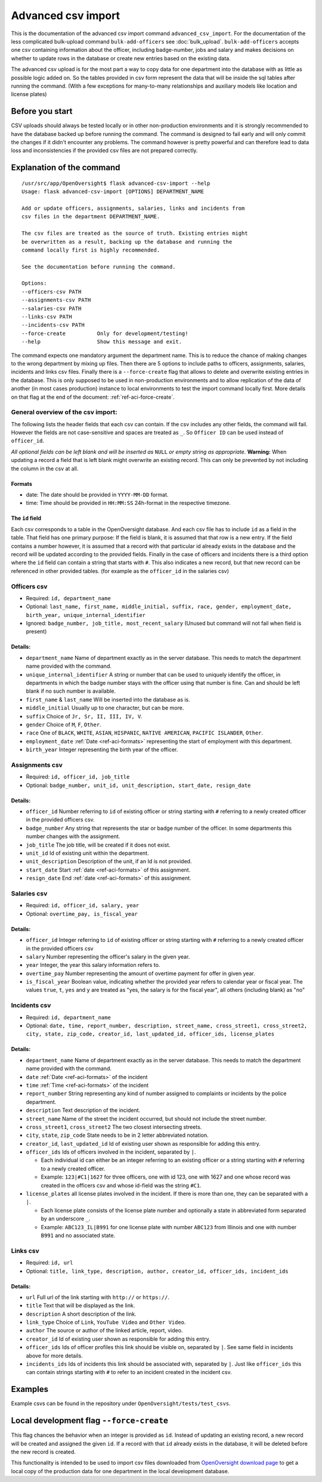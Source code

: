 Advanced csv import
=============================================

This is the documentation of the advanced csv import command ``advanced_csv_import``. For the documentation of the less complicated
bulk-upload command ``bulk-add-officers`` see :doc:`bulk_upload`. ``bulk-add-officers`` accepts one csv containing information
about the officer, including badge-number, jobs and salary and makes decisions on whether to update rows in the database
or create new entries based on the existing data.

The advanced csv upload is for the most part a way to copy data for one department into the database with as little as possible logic added on.
So the tables provided in csv form represent the data that will be inside the sql tables after running the command.
(With a few exceptions for many-to-many relationships and auxiliary models like location and license plates)

Before you start
----------------

CSV uploads should always be tested locally or in other non-production environments and it is strongly recommended
to have the database backed up before running the command. The command is designed to fail early and will
only commit the changes if it didn't encounter any problems. The command however is pretty powerful
and can therefore lead to data loss and inconsistencies if the provided csv files are not prepared correctly.

Explanation of the command
--------------------------

::

  /usr/src/app/OpenOversight$ flask advanced-csv-import --help
  Usage: flask advanced-csv-import [OPTIONS] DEPARTMENT_NAME

  Add or update officers, assignments, salaries, links and incidents from
  csv files in the department DEPARTMENT_NAME.

  The csv files are treated as the source of truth. Existing entries might
  be overwritten as a result, backing up the database and running the
  command locally first is highly recommended.

  See the documentation before running the command.

  Options:
  --officers-csv PATH
  --assignments-csv PATH
  --salaries-csv PATH
  --links-csv PATH
  --incidents-csv PATH
  --force-create          Only for development/testing!
  --help                  Show this message and exit.


The command expects one mandatory argument the department name.
This is to reduce the chance of making changes to the wrong department by mixing up files.
Then there are 5 options to include paths to officers, assignments, salaries, incidents and links csv files.
Finally there is a ``--force-create`` flag that allows to delete and overwrite existing entries in the database.
This is only supposed to be used in non-production environments and to allow replication of the data of another (in most cases production)
instance to local environments to test the import command locally first. More details on that flag at the end of the document: :ref:`ref-aci-force-create`.

General overview of the csv import:
^^^^^^^^^^^^^^^^^^^^^^^^^^^^^^^^^^^

The following lists the header fields that each csv can contain. If the csv includes any other fields, the command will fail.
However the fields are not case-sensitive and spaces are treated as ``_``. So ``Officer ID`` can be used instead of ``officer_id``.

*All optional fields can be left blank and will be inserted as* ``NULL`` *or empty string as appropriate.*
**Warning:** When updating a record a field that is left blank might overwrite an existing record.
This can only be prevented by not including the column in the csv at all.

.. _ref-aci-formats:

Formats
~~~~~~~~~~~~
- date: The date should be provided in ``YYYY-MM-DD`` format.
- time: Time should be provided in ``HH:MM:SS`` 24h-format in the respective timezone.


The ``id`` field
~~~~~~~~~~~~~~~~~

Each csv corresponds to a table in the OpenOversight database. And each csv file has to include ``id`` as a field in the table.
That field has one primary purpose: If the field is blank, it is assumed that that row is a new entry.
If the field contains a number however, it is assumed that a record with that particular id already exists in the database
and the record will be updated according to the provided fields. Finally in the case of officers and incidents
there is a third option where the ``id`` field can contain a string that starts with ``#``. This also indicates a new record,
but that new record can be referenced in other provided tables. (for example as the ``officer_id`` in the salaries csv)



Officers csv
^^^^^^^^^^^^
- Required: ``id, department_name``
- Optional: ``last_name, first_name, middle_initial, suffix, race, gender, employment_date, birth_year, unique_internal_identifier``
- Ignored: ``badge_number, job_title, most_recent_salary`` (Unused but command will not fail when field is present)

Details:
~~~~~~~~
-  ``department_name`` Name of department exactly as in the server database.
   This needs to match the department name provided with the command.
-  ``unique_internal_identifier`` A string or number that can be used to
   uniquely identify the officer, in departments in which the badge
   number stays with the officer using that number is fine. Can and should be left blank
   if no such number is available.
-  ``first_name`` & ``last_name`` Will be inserted into the database as is.
-  ``middle_initial`` Usually up to one character, but can be more.
-  ``suffix`` Choice of ``Jr, Sr, II, III, IV, V``.
-  ``gender`` Choice of ``M``, ``F``, ``Other``.
-  ``race`` One of ``BLACK``, ``WHITE``, ``ASIAN``, ``HISPANIC``, ``NATIVE AMERICAN``, ``PACIFIC ISLANDER``, ``Other``.
-  ``employment_date`` :ref:`Date <ref-aci-formats>` representing the start of employment with this department.
-  ``birth_year`` Integer representing the birth year of the officer.

Assignments csv
^^^^^^^^^^^^^^^
- Required: ``id, officer_id, job_title``
- Optional: ``badge_number, unit_id, unit_description, start_date, resign_date``

Details:
~~~~~~~~
-  ``officer_id`` Number referring to ``id`` of existing officer or string starting with ``#`` referring to a newly created officer in the provided officers csv.
-  ``badge_number`` Any string that represents the star or badge number of the officer. In some departments this number changes with the assignment.
-  ``job_title`` The job title, will be created if it does not exist.
-  ``unit_id`` Id of existing unit within the department.
-  ``unit_description`` Description of the unit, if an Id is not provided.
-  ``start_date`` Start :ref:`date <ref-aci-formats>` of this assignment.
-  ``resign_date`` End :ref:`date <ref-aci-formats>` of this assignment.

Salaries csv
^^^^^^^^^^^^
- Required: ``id, officer_id, salary, year``
- Optional: ``overtime_pay, is_fiscal_year``

Details:
~~~~~~~~
-  ``officer_id`` Integer referring to ``id`` of existing officer or string starting with ``#`` referring to a newly created officer in the provided officers csv
- ``salary`` Number representing the officer's salary in the given year.
- ``year`` Integer, the year this salary information refers to.
- ``overtime_pay`` Number representing the amount of overtime payment for offer in given year.
- ``is_fiscal_year`` Boolean value, indicating whether the provided year refers to calendar year or fiscal year.
  The values ``true``, ``t``, ``yes`` and  ``y`` are treated as "yes, the salary is for the fiscal year", all others (including blank) as "no"

Incidents csv
^^^^^^^^^^^^^
- Required: ``id, department_name``
- Optional: ``date, time, report_number, description, street_name, cross_street1, cross_street2, city, state, zip_code,
  creator_id, last_updated_id, officer_ids, license_plates``

Details:
~~~~~~~~
-  ``department_name`` Name of department exactly as in the server database.
   This needs to match the department name provided with the command.
- ``date`` :ref:`Date <ref-aci-formats>` of the incident
- ``time`` :ref:`Time <ref-aci-formats>` of the incident
- ``report_number`` String representing any kind of number assigned to complaints or incidents by the police department.
- ``description`` Text description of the incident.
- ``street_name`` Name of the street the incident occurred, but should not include the street number.
- ``cross_street1``, ``cross_street2`` The two closest intersecting streets.
- ``city``, ``state``, ``zip_code`` State needs to be in 2 letter abbreviated notation.
- ``creator_id``, ``last_updated_id`` Id of existing user shown as responsible for adding this entry.
- ``officer_ids`` Ids of officers involved in the incident, separated by ``|``.
  
  - Each individual id can either be an integer referring to an existing officer or a string starting with ``#`` referring to a newly created officer.
  - Example: ``123|#C1|1627`` for three officers, one with id 123, one with 1627 and one whose record was created in the officers csv
    and whose id-field was the string ``#C1``.

- ``license_plates`` all license plates involved in the incident. If there is more than one, they can be separated with a ``|``.
  
  - Each license plate consists of the license plate number and optionally a state in abbreviated form separated by an underscore ``_``.
  - Example: ``ABC123_IL|B991`` for one license plate with number ``ABC123`` from Illinois and one with number ``B991`` and no associated state.


Links csv
^^^^^^^^^
- Required: ``id, url``
- Optional: ``title, link_type, description, author, creator_id, officer_ids, incident_ids``

Details:
~~~~~~~~
- ``url`` Full url of the link starting with ``http://`` or ``https://``.
- ``title`` Text that will be displayed as the link.
- ``description`` A short description of the link.
- ``link_type`` Choice of ``Link``, ``YouTube Video`` and ``Other Video``.
- ``author`` The source or author of the linked article, report, video.
- ``creator_id`` Id of existing user shown as responsible for adding this entry.
- ``officer_ids`` Ids of officer profiles this link should be visible on, separated by ``|``. See same field in incidents above for more details.
- ``incidents_ids`` Ids of incidents this link should be associated with, separated by ``|``. Just like ``officer_ids`` this can contain strings
  starting with ``#`` to refer to an incident created in the incident csv.

Examples
---------
Example csvs can be found in the repository under ``OpenOversight/tests/test_csvs``.

.. _ref-aci-force-create:

Local development flag ``--force-create``
-----------------------------------------

This flag chances the behavior when an integer is provided as ``id``. Instead of updating an existing record,
a new record will be created and assigned the given ``id``. If a record with that ``id`` already exists in the
database, it will be deleted before the new record is created.

This functionality is intended to be used to import csv files downloaded from `OpenOversight download page </download/all>`_
to get a local copy of the production data for one department in the local development database.
